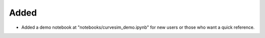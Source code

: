 Added
-----
- Added a demo notebook at "notebooks/curvesim_demo.ipynb" for new users or those who want a quick reference.


